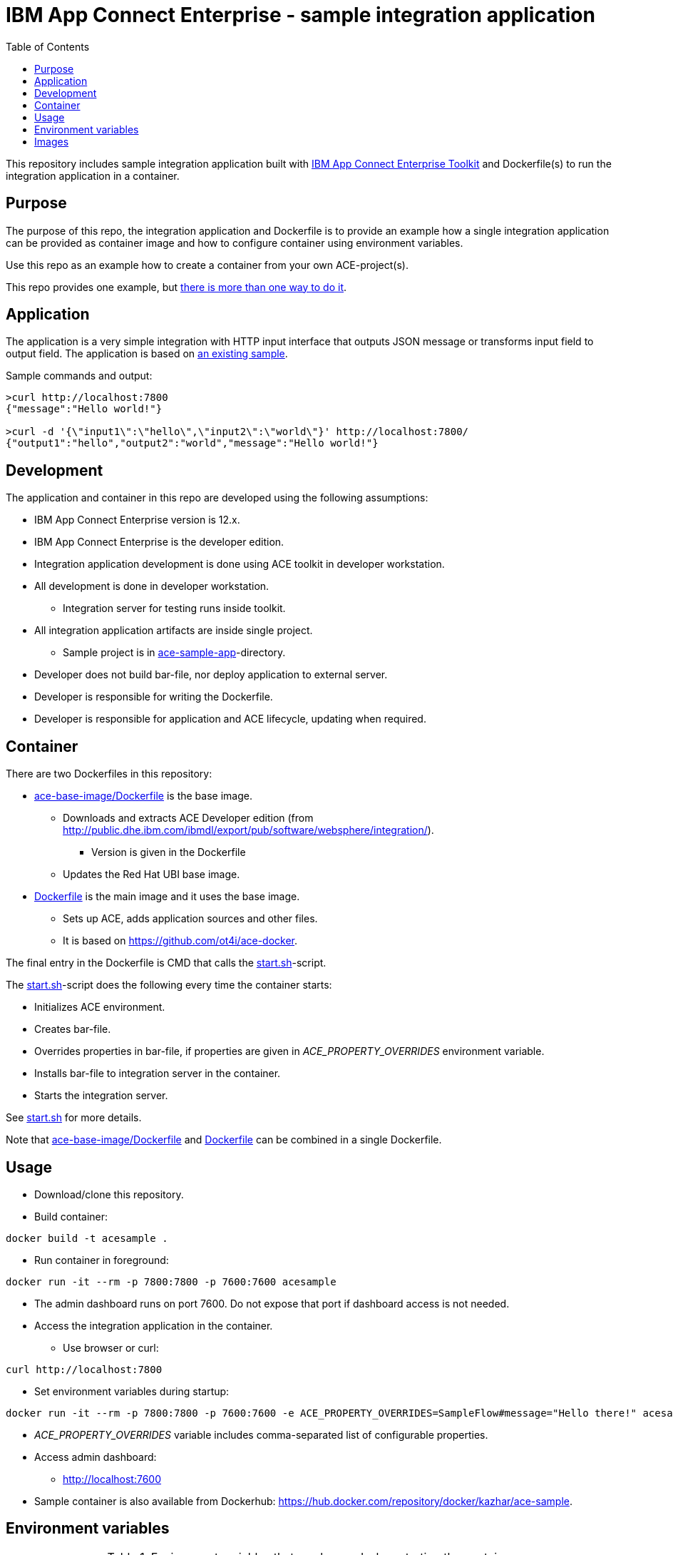 = IBM App Connect Enterprise - sample integration application
:toc: left
:toc-title: Table of Contents

This repository includes sample integration application built with https://www.ibm.com/docs/en/app-connect/12.0?topic=overview-app-connect-enterprise-toolkit[IBM App Connect Enterprise Toolkit] and Dockerfile(s) to run the integration application in a container.

== Purpose

The purpose of this repo, the integration application and Dockerfile is to provide an example how a single integration application can be provided as container image and how to configure container using environment variables. 

Use this repo as an example how to create a container from your own ACE-project(s).

This repo provides one example, but https://en.wikipedia.org/wiki/There%27s_more_than_one_way_to_do_it[there is more than one way to do it].


== Application

The application is a very simple integration with HTTP input interface that outputs JSON message or transforms input field to output field. The application is based on https://github.com/ot4i/http-input-tutorial[an existing sample].

Sample commands and output:

```
>curl http://localhost:7800
{"message":"Hello world!"}

>curl -d '{\"input1\":\"hello\",\"input2\":\"world\"}' http://localhost:7800/
{"output1":"hello","output2":"world","message":"Hello world!"}
```

== Development

The application and container in this repo are developed using the following assumptions:

* IBM App Connect Enterprise version is 12.x.
* IBM App Connect Enterprise is the developer edition.
* Integration application development is done using ACE toolkit in developer workstation.
* All development is done in developer workstation.
** Integration server for testing runs inside toolkit.
* All integration application artifacts are inside single project.
** Sample project is in link:ace-sample-app/[ace-sample-app]-directory.
* Developer does not build bar-file, nor deploy application to external server.
* Developer is responsible for writing the Dockerfile.
* Developer is responsible for application and ACE lifecycle, updating when required.

== Container

There are two Dockerfiles in this repository:

* link:ace-base-image/Dockerfile[ace-base-image/Dockerfile] is the base image.
** Downloads and extracts ACE Developer edition (from http://public.dhe.ibm.com/ibmdl/export/pub/software/websphere/integration/).
*** Version is given in the Dockerfile
** Updates the Red Hat UBI base image.
* link:Dockerfile[Dockerfile] is the main image and it uses the base image.
** Sets up ACE, adds application sources and other files.
** It is based on https://github.com/ot4i/ace-docker.

The final entry in the Dockerfile is CMD that calls the link:start.sh[start.sh]-script.

The link:start.sh[start.sh]-script does the following every time the container starts:

* Initializes ACE environment.
* Creates bar-file.
* Overrides properties in bar-file, if properties are given in _ACE_PROPERTY_OVERRIDES_ environment variable.
* Installs bar-file to integration server in the container.
* Starts the integration server.

See link:start.sh[start.sh] for more details.

Note that link:ace-base-image/Dockerfile[ace-base-image/Dockerfile] and link:Dockerfile[Dockerfile] can be combined in a single Dockerfile.

== Usage

* Download/clone this repository.
* Build container:
```
docker build -t acesample .
```
* Run container in foreground:
```
docker run -it --rm -p 7800:7800 -p 7600:7600 acesample
```
* The admin dashboard runs on port 7600. Do not expose that port if dashboard access is not needed.
* Access the integration application in the container.
** Use browser or curl:
```
curl http://localhost:7800
```
* Set environment variables during startup:
```
docker run -it --rm -p 7800:7800 -p 7600:7600 -e ACE_PROPERTY_OVERRIDES=SampleFlow#message="Hello there!" acesample
```
* _ACE_PROPERTY_OVERRIDES_ variable includes comma-separated list of configurable properties. 
* Access admin dashboard:
** http://localhost:7600
* Sample container is also available from Dockerhub: https://hub.docker.com/repository/docker/kazhar/ace-sample.

== Environment variables

.Environment variables that can be used when starting the container.
|===
|Name|Value|Default|Description

|ACE_APPNAME
|any string
|integration-application
|Application name. Application is installed in _/home/aceuser/$ACE_APPNAME_-directory in the container. Application name is also visible in admin dashboard.

|ACE_PROPERTY_OVERRIDES
|<comma-separated list of of configurable properties>
|
|Configurable properties must be included in the integration application during development. For example, to change the default message in output JSON, the value is ```SampleFlow#message="Hello there!"```. See https://www.ibm.com/docs/en/app-connect/12.0?topic=common-mqsiapplybaroverride-command for syntax of properties.

|ACE_START_BASH
|true
|
|If true, bash-shell is started instead of integration server when container is started.


|===

== Images

.The sample application developed using IBM App Connect Enterprise Toolkit
image::images/ACE-app-1.png[IBM App Connect Enterprise Toolkit - the application]

.Flow statistics page in the admin dashboard
image::images/ace-dashboard.png[IBM App Connect - flow statistics]
